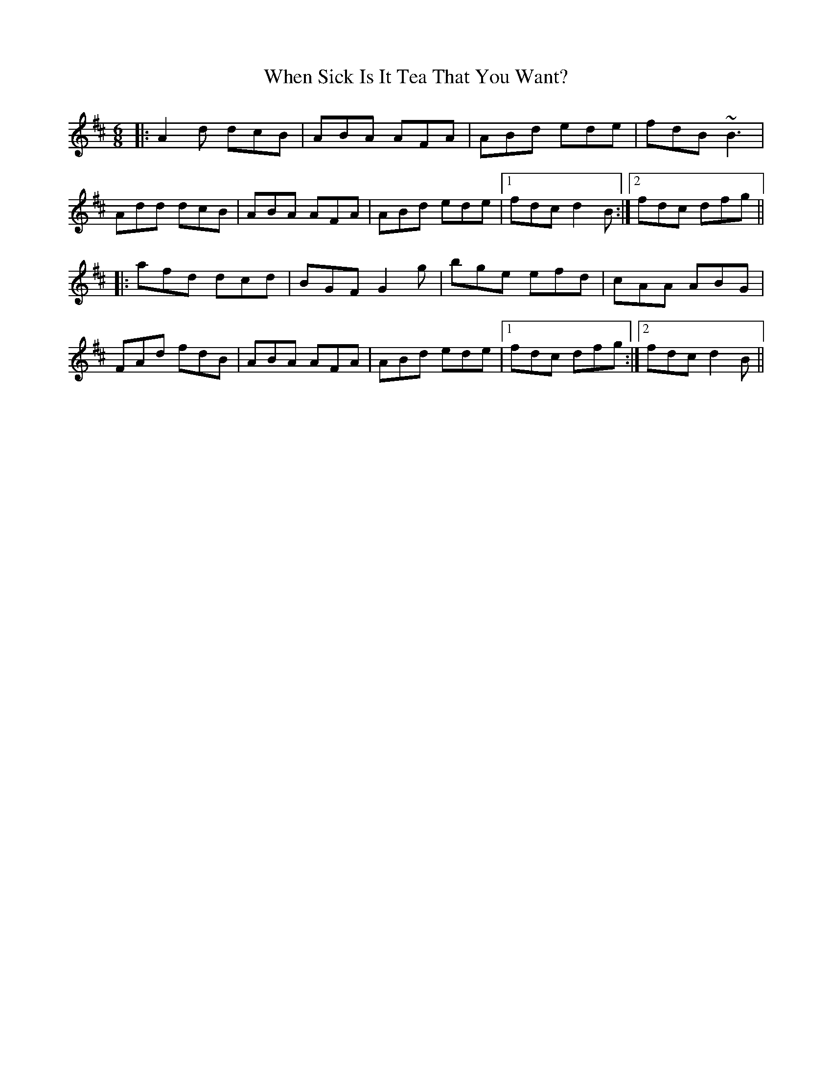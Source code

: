 X: 42557
T: When Sick Is It Tea That You Want?
R: jig
M: 6/8
K: Dmajor
|:A2 d dcB|ABA AFA|ABd ede|fdB ~B3|
Add dcB|ABA AFA|ABd ede|1 fdc d2 B:|2 fdc dfg||
|:afd dcd|BGF G2 g|bge efd|cAA ABG|
FAd fdB|ABA AFA|ABd ede|1 fdc dfg:|2 fdc d2 B||

